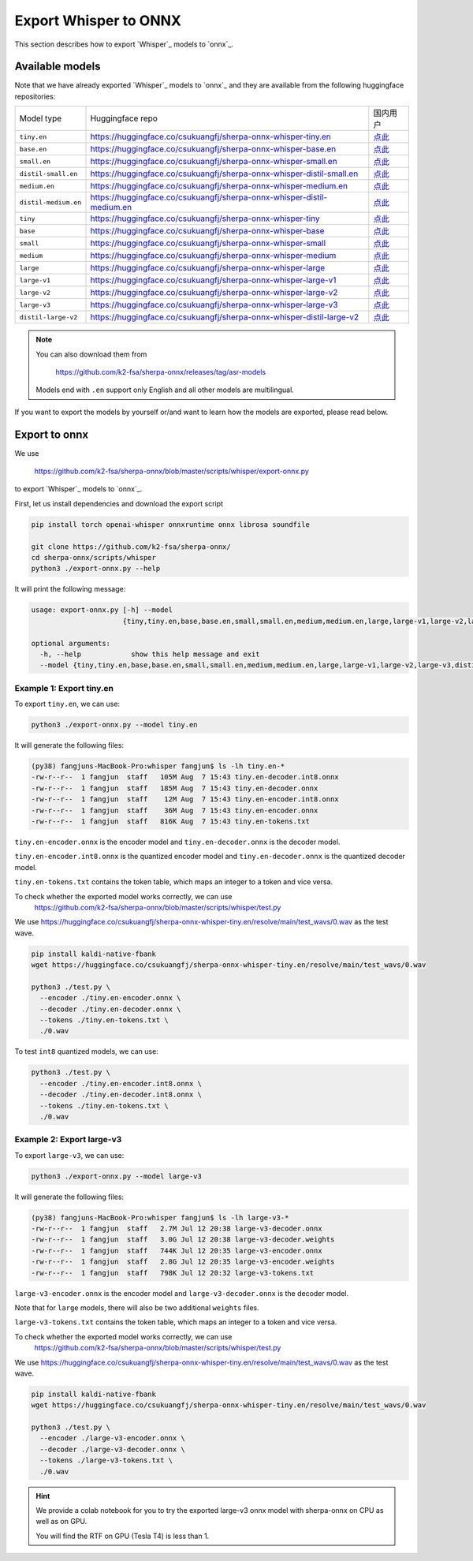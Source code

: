 Export Whisper to ONNX
======================

This section describes how to export `Whisper`_ models to `onnx`_.


Available models
----------------

Note that we have already exported `Whisper`_ models to `onnx`_ and they are available
from the following huggingface repositories:

.. list-table::

 * - Model type
   - Huggingface repo
   - 国内用户
 * - ``tiny.en``
   - `<https://huggingface.co/csukuangfj/sherpa-onnx-whisper-tiny.en>`_
   - `点此 <https://hf-mirror.com/csukuangfj/sherpa-onnx-whisper-tiny.en>`_
 * - ``base.en``
   - `<https://huggingface.co/csukuangfj/sherpa-onnx-whisper-base.en>`_
   - `点此 <https://hf-mirror.com/csukuangfj/sherpa-onnx-whisper-base.en>`_
 * - ``small.en``
   - `<https://huggingface.co/csukuangfj/sherpa-onnx-whisper-small.en>`_
   - `点此 <https://hf-mirror.com/csukuangfj/sherpa-onnx-whisper-small.en>`_
 * - ``distil-small.en``
   - `<https://huggingface.co/csukuangfj/sherpa-onnx-whisper-distil-small.en>`_
   - `点此 <https://hf-mirror.com/csukuangfj/sherpa-onnx-whisper-distil-small.en>`_
 * - ``medium.en``
   - `<https://huggingface.co/csukuangfj/sherpa-onnx-whisper-medium.en>`_
   - `点此 <https://hf-mirror.com/csukuangfj/sherpa-onnx-whisper-medium.en>`_
 * - ``distil-medium.en``
   - `<https://huggingface.co/csukuangfj/sherpa-onnx-whisper-distil-medium.en>`_
   - `点此 <https://hf-mirror.com/csukuangfj/sherpa-onnx-whisper-distil-medium.en>`_
 * - ``tiny``
   - `<https://huggingface.co/csukuangfj/sherpa-onnx-whisper-tiny>`_
   - `点此 <https://hf-mirror.com/csukuangfj/sherpa-onnx-whisper-tiny>`_
 * - ``base``
   - `<https://huggingface.co/csukuangfj/sherpa-onnx-whisper-base>`_
   - `点此 <https://hf-mirror.com/csukuangfj/sherpa-onnx-whisper-base>`_
 * - ``small``
   - `<https://huggingface.co/csukuangfj/sherpa-onnx-whisper-small>`_
   - `点此 <https://hf-mirror.com/csukuangfj/sherpa-onnx-whisper-small>`_
 * - ``medium``
   - `<https://huggingface.co/csukuangfj/sherpa-onnx-whisper-medium>`_
   - `点此 <https://hf-mirror.com/csukuangfj/sherpa-onnx-whisper-medium>`_
 * - ``large``
   - `<https://huggingface.co/csukuangfj/sherpa-onnx-whisper-large>`_
   - `点此 <https://hf-mirror.com/csukuangfj/sherpa-onnx-whisper-large>`_
 * - ``large-v1``
   - `<https://huggingface.co/csukuangfj/sherpa-onnx-whisper-large-v1>`_
   - `点此 <https://hf-mirror.com/csukuangfj/sherpa-onnx-whisper-large-v1>`_
 * - ``large-v2``
   - `<https://huggingface.co/csukuangfj/sherpa-onnx-whisper-large-v2>`_
   - `点此 <https://hf-mirror.com/csukuangfj/sherpa-onnx-whisper-large-v2>`_
 * - ``large-v3``
   - `<https://huggingface.co/csukuangfj/sherpa-onnx-whisper-large-v3>`_
   - `点此 <https://hf-mirror.com/csukuangfj/sherpa-onnx-whisper-large-v3>`_
 * - ``distil-large-v2``
   - `<https://huggingface.co/csukuangfj/sherpa-onnx-whisper-distil-large-v2>`_
   - `点此 <https://hf-mirror.com/csukuangfj/sherpa-onnx-whisper-distil-large-v2>`_

.. note::

    You can also download them from

      `<https://github.com/k2-fsa/sherpa-onnx/releases/tag/asr-models>`_

    Models end with ``.en`` support only English and all
    other models are multilingual.


If you want to export the models by yourself or/and want to learn how the models
are exported, please read below.

Export to onnx
--------------

We use

  `<https://github.com/k2-fsa/sherpa-onnx/blob/master/scripts/whisper/export-onnx.py>`_

to export `Whisper`_ models to `onnx`_.

First, let us install dependencies and download the export script

.. code-block:: bash

   pip install torch openai-whisper onnxruntime onnx librosa soundfile

   git clone https://github.com/k2-fsa/sherpa-onnx/
   cd sherpa-onnx/scripts/whisper
   python3 ./export-onnx.py --help

It will print the following message:

.. code-block:: bash

  usage: export-onnx.py [-h] --model
                        {tiny,tiny.en,base,base.en,small,small.en,medium,medium.en,large,large-v1,large-v2,large-v3,distil-medium.en,distil-small.en,distil-large-v2,medium-aishell}

  optional arguments:
    -h, --help            show this help message and exit
    --model {tiny,tiny.en,base,base.en,small,small.en,medium,medium.en,large,large-v1,large-v2,large-v3,distil-medium.en,distil-small.en,distil-large-v2,medium-aishell}


Example 1: Export tiny.en
^^^^^^^^^^^^^^^^^^^^^^^^^

To export ``tiny.en``, we can use:

.. code-block:: bash

  python3 ./export-onnx.py --model tiny.en

It will generate the following files:

.. code-block:: bash

  (py38) fangjuns-MacBook-Pro:whisper fangjun$ ls -lh tiny.en-*
  -rw-r--r--  1 fangjun  staff   105M Aug  7 15:43 tiny.en-decoder.int8.onnx
  -rw-r--r--  1 fangjun  staff   185M Aug  7 15:43 tiny.en-decoder.onnx
  -rw-r--r--  1 fangjun  staff    12M Aug  7 15:43 tiny.en-encoder.int8.onnx
  -rw-r--r--  1 fangjun  staff    36M Aug  7 15:43 tiny.en-encoder.onnx
  -rw-r--r--  1 fangjun  staff   816K Aug  7 15:43 tiny.en-tokens.txt

``tiny.en-encoder.onnx`` is the encoder model and ``tiny.en-decoder.onnx`` is the
decoder model.

``tiny.en-encoder.int8.onnx`` is the quantized encoder model and ``tiny.en-decoder.onnx`` is the
quantized decoder model.

``tiny.en-tokens.txt`` contains the token table, which maps an integer to a token and vice versa.

To check whether the exported model works correctly, we can use
  `<https://github.com/k2-fsa/sherpa-onnx/blob/master/scripts/whisper/test.py>`_

We use `<https://huggingface.co/csukuangfj/sherpa-onnx-whisper-tiny.en/resolve/main/test_wavs/0.wav>`_
as the test wave.

.. code-block:: bash

   pip install kaldi-native-fbank
   wget https://huggingface.co/csukuangfj/sherpa-onnx-whisper-tiny.en/resolve/main/test_wavs/0.wav

   python3 ./test.py \
     --encoder ./tiny.en-encoder.onnx \
     --decoder ./tiny.en-decoder.onnx \
     --tokens ./tiny.en-tokens.txt \
     ./0.wav


To test ``int8`` quantized models, we can use:

.. code-block:: bash

   python3 ./test.py \
     --encoder ./tiny.en-encoder.int8.onnx \
     --decoder ./tiny.en-decoder.int8.onnx \
     --tokens ./tiny.en-tokens.txt \
     ./0.wav

Example 2: Export large-v3
^^^^^^^^^^^^^^^^^^^^^^^^^^

To export ``large-v3``, we can use:

.. code-block:: bash

  python3 ./export-onnx.py --model large-v3

It will generate the following files:

.. code-block:: bash

  (py38) fangjuns-MacBook-Pro:whisper fangjun$ ls -lh large-v3-*
  -rw-r--r--  1 fangjun  staff   2.7M Jul 12 20:38 large-v3-decoder.onnx
  -rw-r--r--  1 fangjun  staff   3.0G Jul 12 20:38 large-v3-decoder.weights
  -rw-r--r--  1 fangjun  staff   744K Jul 12 20:35 large-v3-encoder.onnx
  -rw-r--r--  1 fangjun  staff   2.8G Jul 12 20:35 large-v3-encoder.weights
  -rw-r--r--  1 fangjun  staff   798K Jul 12 20:32 large-v3-tokens.txt

``large-v3-encoder.onnx`` is the encoder model and ``large-v3-decoder.onnx`` is the
decoder model.

Note that for ``large`` models, there will also be two additional ``weights`` files.

``large-v3-tokens.txt`` contains the token table, which maps an integer to a token and vice versa.

To check whether the exported model works correctly, we can use
  `<https://github.com/k2-fsa/sherpa-onnx/blob/master/scripts/whisper/test.py>`_

We use `<https://huggingface.co/csukuangfj/sherpa-onnx-whisper-tiny.en/resolve/main/test_wavs/0.wav>`_
as the test wave.

.. code-block:: bash

   pip install kaldi-native-fbank
   wget https://huggingface.co/csukuangfj/sherpa-onnx-whisper-tiny.en/resolve/main/test_wavs/0.wav

   python3 ./test.py \
     --encoder ./large-v3-encoder.onnx \
     --decoder ./large-v3-decoder.onnx \
     --tokens ./large-v3-tokens.txt \
     ./0.wav

.. hint::

   We provide a colab notebook
   |sherpa-onnx with whisper large-v3 colab notebook|
   for you to try the exported large-v3 onnx model with sherpa-onnx
   on CPU as well as on GPU.

   You will find the RTF on GPU (Tesla T4) is less than 1.

.. |sherpa-onnx with whisper large-v3 colab notebook| image:: https://colab.research.google.com/assets/colab-badge.svg
   :target: https://github.com/k2-fsa/colab/blob/master/sherpa-onnx/sherpa_onnx_whisper_large_v3.ipynb
